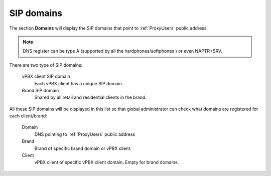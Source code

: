 .. _god_sipdomains:

SIP domains
-----------

The section **Domains** will display the SIP domains that point to :ref:`ProxyUsers` public address.

.. note:: DNS register can be type A (supported by all the hardphones/softphones
   ) or even NAPTR+SRV.

There are two type of SIP domains:

    vPBX client SIP domain
        Each vPBX client has a unique SIP domain.

    Brand SIP domain
        Shared by all retail and residential clients in the brand.

All these SIP domains will be displayed in this list so that global administrator can check
what domains are registered for each client/brand:

    Domain
        DNS pointing to :ref:`ProxyUsers` public address

    Brand
        Brand of specific brand domain or vPBX client.

    Client
        vPBX client of specific vPBX client domain. Empty for brand domains.
